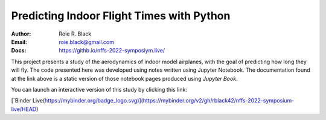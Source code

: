 Predicting Indoor Flight Times with Python
##########################################

:Author: Roie R. Black
:Email: roie.black@gmail.com
:Docs: https://githb.io/nffs-2022-symposiym.live/

This project presents a study of the aerodynamics of indoor model airplanes,
with the goal of predicting how long they will fly. The code presented here was
developed using notes written using Jupyter Notebook. The documentation found
at the link above is a static version of those notebook pages produced using
*Jupyter Book*. 

You can launch an interactive version of this study by clicking this link:

[`Binder Live(https://mybinder.org/badge_logo.svg)](https://mybinder.org/v2/gh/rblack42/nffs-2022-symposium-live/HEAD)
